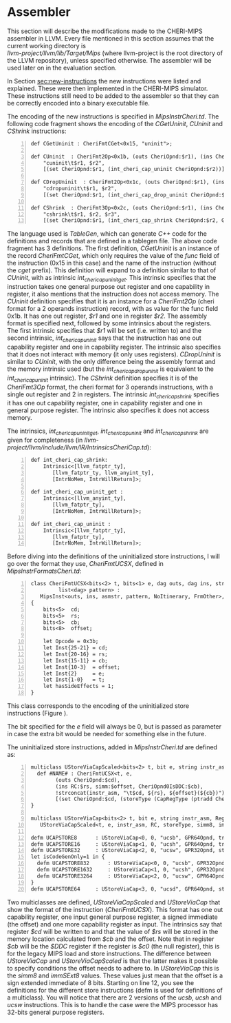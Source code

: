 * Assembler
  <<sec:assembler>>
  This section will describe the modifications made to the CHERI-MIPS assembler in LLVM.
  Every file mentioned in this section assumes that the current working directory is \\
  /llvm-project/llvm/lib/Target/Mips/ 
  (where llvm-project is the root directory of the LLVM repository), unless specified otherwise.
  The assembler will be used later on in the evaluation section.
  
  \bigskip

  In Section [[sec:new-instructions]] the new instructions were listed and explained. These were
  then implemented in the CHERI-MIPS simulator. These instructions still need to be added to 
  the assembler so that they can be correctly encoded into a binary executable file. 
   
  The encoding of the new instructions is specified in /MipsInstrCheri.td/. The following code
  fragment shows the encoding of the /CGetUninit/, /CUninit/ and /CShrink/ instructions:
  #+begin_src tablegen -n
   def CGetUninit : CheriFmtCGet<0x15, "uninit">;
   
   def CUninit  : CheriFmt2Op<0x1b, (outs CheriOpnd:$r1), (ins CheriOpnd:$r2),
       "cuninit\t$r1, $r2",
       [(set CheriOpnd:$r1, (int_cheri_cap_uninit CheriOpnd:$r2))]>
       
   def CDropUninit  : CheriFmt2Op<0x1c, (outs CheriOpnd:$r1), (ins CheriOpnd:$r2),
       "cdropuninit\t$r1, $r2",
       [(set CheriOpnd:$r1, (int_cheri_cap_drop_uninit CheriOpnd:$r2))]>
       
   def CShrink  : CheriFmt3Op<0x2c, (outs CheriOpnd:$r1), (ins CheriOpnd:$r2, GPR64Opnd:$r3),
       "cshrink\t$r1, $r2, $r3",
       [(set CheriOpnd:$r1, (int_cheri_cap_shrink CheriOpnd:$r2, GPR64Opnd:$r3))]>;
  #+end_src
   
  The language used is /TableGen/, which can generate /C++/ code for the definitions and
  records that are defined in a tablegen file.
  The above code fragment has 3 definitions. The first definition, /CGetUninit/ is an instance
  of the record /CheriFmtCGet/, which only requires the value of the /func/ field of the instruction
  (0x15 in this case) and the name of the instruction (without the /cget/ prefix). This definition
  will expand to a definition similar to that of /CUninit/, with as intrinsic /int_cheri_cap_uninit_get/. 
  This intrinsic specifies that the instruction takes one general purpose out register and one
  capability in register, it also mentions that the instruction does not access memory.
  The /CUninit/ definition specifies
  that it is an instance for a /CheriFmt2Op/ (cheri format for a 2 operands instruction) record, 
  with as value for the func field 0x1b. It has 
  one out register, /$r1/ and one in register /$r2/. The assembly format is specified next, followed
  by some intrinsics about the registers. The first intrinsic specifies that /$r1/ will be set
  (i.e. written to) and the second intrinsic, /int_cheri_cap_uninit/ says that the instruction
  has one out capability register and one in capability register. The intrinsic also specifies
  that it does not interact with memory (it only uses registers).
  /CDropUninit/ is similar to /CUninit/, with the only difference being the assembly format and
  the memory intrinsic used (but the /int_cheri_cap_drop_uninit/ is equivalent to the 
  /int_cheri_cap_uninit/ intrinsic).
  The /CShrink/ definition specifies it is of the /CheriFmt3Op/ format, the cheri format for 3 operands
  instructions, with a single out register and 2 in registers. The intrinsic /int_cheri_cap_shrink/
  specifies it has one out capability register, one in capability register and one in general purpose
  register. The intrinsic also specifies it does not access memory.
  
  The intrinsics, /int_cheri_cap_uninit_get/, /int_cheri_cap_uninit/ and /int_cheri_cap_shrink/
  are given for completeness (in /llvm-project/llvm/include/llvm/IR/IntrinsicsCheriCap.td/):
  #+begin_src tablegen -n
   def int_cheri_cap_shrink:
       Intrinsic<[llvm_fatptr_ty],
		  [llvm_fatptr_ty, llvm_anyint_ty],
		  [IntrNoMem, IntrWillReturn]>;

   def int_cheri_cap_uninit_get :
       Intrinsic<[llvm_anyint_ty],
		  [llvm_fatptr_ty],
		  [IntrNoMem, IntrWillReturn]>;

   def int_cheri_cap_uninit :
       Intrinsic<[llvm_fatptr_ty],
		  [llvm_fatptr_ty],
		  [IntrNoMem, IntrWillReturn]>;
  #+end_src
   
  Before diving into the definitions of the uninitialized store instructions, I will go over
  the format they use, /CheriFmtUCSX/, defined in /MipsInstrFormatsCheri.td/:
  #+begin_src tablegen -n
   class CheriFmtUCSX<bits<2> t, bits<1> e, dag outs, dag ins, string asmstr,
		    list<dag> pattern> :
      MipsInst<outs, ins, asmstr, pattern, NoItinerary, FrmOther>, Sched<[]>
   {
       bits<5>  cd;
       bits<5>  rs;
       bits<5>  cb;
       bits<8>  offset;
  
       let Opcode = 0x3b;
       let Inst{25-21} = cd;
       let Inst{20-16} = rs;
       let Inst{15-11} = cb;
       let Inst{10-3}  = offset;
       let Inst{2}     = e;
       let Inst{1-0}   = t;
       let hasSideEffects = 1;
   }
  #+end_src
   
  This class corresponds to the encoding of the uninitialized store instructions (Figure \ref{fig:ucsx-encoding}).
   
  #+CAPTION: UCSX Encoding
  #+ATTR_LATEX: :width 0.8\textwidth
  #+NAME: fig:ucsx-encoding
  [[../../figures/ucsbhwd-encoding.png]]
  \FloatBarrier
   
  The bit specified for the /e/ field will always be 0, but is passed as parameter in case the 
  extra bit would be needed for something else in the future.
   
  The uninitialized store instructions, added in /MipsInstrCheri.td/ are defined as:
  #+begin_src tablegen -n
   multiclass UStoreViaCapScaled<bits<2> t, bit e, string instr_asm, RegisterOperand RC, PatFrag storeType, Operand simm, PatFrag immfrag> {
     def #NAME# : CheriFmtUCSX<t, e,
		   (outs CheriOpnd:$cd),
		   (ins RC:$rs, simm:$offset, CheriOpnd0IsDDC:$cb),
		   !strconcat(instr_asm, "\t$cd, ${rs}, ${offset}(${cb})"),
		   [(set CheriOpnd:$cd, (storeType (CapRegType (ptradd CheriOpnd0IsDDC:$cb, (i64 immfrag:$offset))), RC:$rs))]>;
   }

   multiclass UStoreViaCap<bits<2> t, bit e, string instr_asm, RegisterOperand RC, PatFrag storeType> :
      UStoreViaCapScaled<t, e, instr_asm, RC, storeType, simm8, immSExt8>;
      
   defm UCAPSTORE8      : UStoreViaCap<0, 0, "ucsb", GPR64Opnd, truncstorei8>;
   defm UCAPSTORE16     : UStoreViaCap<1, 0, "ucsh", GPR64Opnd, truncstorei16>;
   defm UCAPSTORE32     : UStoreViaCap<2, 0, "ucsw", GPR32Opnd, store>;
   let isCodeGenOnly=1 in {
     defm UCAPSTORE832      : UStoreViaCap<0, 0, "ucsb", GPR32Opnd, truncstorei8>;
     defm UCAPSTORE1632     : UStoreViaCap<1, 0, "ucsh", GPR32Opnd, truncstorei16>;
     defm UCAPSTORE3264     : UStoreViaCap<2, 0, "ucsw", GPR64Opnd, truncstorei32>;
   }
   defm UCAPSTORE64     : UStoreViaCap<3, 0, "ucsd", GPR64Opnd, store>;
  #+end_src
   
  Two multiclasses are defined, /UStoreViaCapScaled/ and /UStoreViaCap/ that show the format
  of the instruction (/CheriFmtUCSX/). This format has one out capability register, one input general
  purpose register, a signed immediate (the offset) and one more capability register as input.
  The intrinsics say that register /$cd/ will be written to and that the value of /$rs/
  will be stored in the memory location calculated from /$cb/ and the offset.
  Note that in register /$cb/ will be the /$DDC/ register if the register is /$c0/ (the null register),
  this is for the legacy MIPS load and store instructions.
  The difference between /UStoreViaCap/ and /UStoreViaCapScaled/ is that the latter
  makes it possible to specify conditions the offset needs to adhere to. In /UStoreViaCap/ this
  is the /simm8/ and /immSExt8/ values. These values just mean that the offset is a sign extended
  immediate of 8 bits. 
  Starting on line 12, you see the definitions for the different store instructions
  (defm is used for definitions of a multiclass). You will notice that there are 2 versions
  of the /ucsb/, /ucsh/ and /ucsw/ instructions. This is to handle the case were the MIPS
  processor has 32-bits general purpose registers. 
